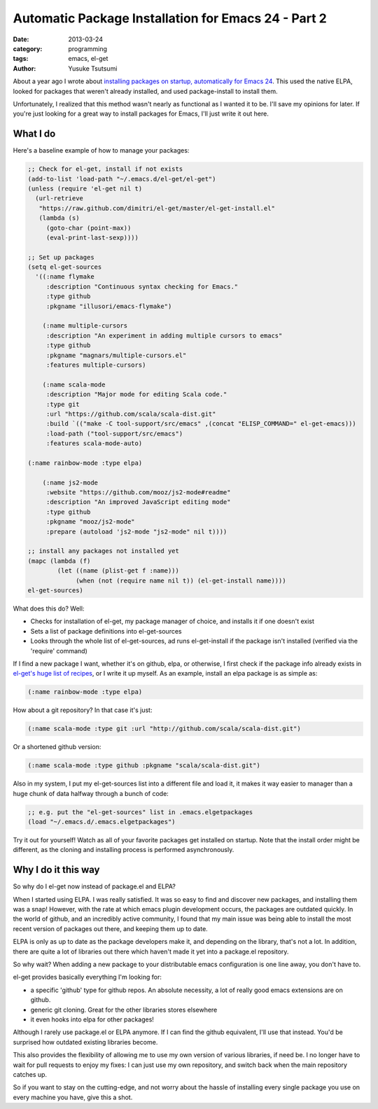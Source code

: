 Automatic Package Installation for Emacs 24 - Part 2
====================================================
:date: 2013-03-24 
:category: programming
:tags: emacs, el-get
:author: Yusuke Tsutsumi

About a year ago I wrote about `installing packages on startup, automatically for Emacs 24 <|filename|/old/automatic-package-installation-using-elpa-in-emacs-24.rst>`_. This used the native ELPA, looked for packages that weren't already installed, and used package-install to install them. 

Unfortunately, I realized that this method wasn't nearly as functional as I wanted it to be. I'll save my opinions for later. If you're just looking for a great way to install packages for Emacs, I'll just write it out here.

What I do
---------

Here's a baseline example of how to manage your packages:

.. code-block:: scheme

	;; Check for el-get, install if not exists
	(add-to-list 'load-path "~/.emacs.d/el-get/el-get")
	(unless (require 'el-get nil t)
	  (url-retrieve
	   "https://raw.github.com/dimitri/el-get/master/el-get-install.el"
	   (lambda (s)
	     (goto-char (point-max))
	     (eval-print-last-sexp))))

	;; Set up packages
	(setq el-get-sources
	  '((:name flymake
	     :description "Continuous syntax checking for Emacs."
	     :type github
	     :pkgname "illusori/emacs-flymake")

	    (:name multiple-cursors
	     :description "An experiment in adding multiple cursors to emacs"
	     :type github
	     :pkgname "magnars/multiple-cursors.el"
	     :features multiple-cursors)

	    (:name scala-mode
	     :description "Major mode for editing Scala code."
	     :type git
	     :url "https://github.com/scala/scala-dist.git"
	     :build `(("make -C tool-support/src/emacs" ,(concat "ELISP_COMMAND=" el-get-emacs)))
	     :load-path ("tool-support/src/emacs")
	     :features scala-mode-auto)

        (:name rainbow-mode :type elpa)

	    (:name js2-mode
	     :website "https://github.com/mooz/js2-mode#readme"
	     :description "An improved JavaScript editing mode"
	     :type github
	     :pkgname "mooz/js2-mode"
	     :prepare (autoload 'js2-mode "js2-mode" nil t))))

	;; install any packages not installed yet
	(mapc (lambda (f)
	        (let ((name (plist-get f :name)))
	             (when (not (require name nil t)) (el-get-install name))))
	el-get-sources)


What does this do? Well:

* Checks for installation of el-get, my package manager of choice, and installs it if one doesn't exist
* Sets a list of package definitions into el-get-sources
* Looks through the whole list of el-get-sources, ad runs el-get-install if the package isn't installed (verified via the 'require' command)

If I find a new package I want, whether it's on github, elpa, or
otherwise, I first check if the package info already exists in
`el-get's huge list of recipes
<https://github.com/dimitri/el-get/tree/master/recipes>`_, or I write
it up myself. As an example, install an elpa package is as simple as:

.. code-block:: scheme

    (:name rainbow-mode :type elpa)

How about a git repository? In that case it's just:

.. code-block:: scheme

	(:name scala-mode :type git :url "http://github.com/scala/scala-dist.git")

Or a shortened github version:

.. code-block:: scheme

	(:name scala-mode :type github :pkgname "scala/scala-dist.git")

Also in my system, I put my el-get-sources list into a different file and load it, it makes it way easier to manager than a huge chunk of data halfway through a bunch of code:

.. code-block:: scheme

	;; e.g. put the "el-get-sources" list in .emacs.elgetpackages
	(load "~/.emacs.d/.emacs.elgetpackages")

Try it out for yourself! Watch as all of your favorite packages get installed on startup. Note that the install order might be different, as the cloning and installing process is performed asynchronously.

Why I do it this way
--------------------

So why do I el-get now instead of package.el and ELPA? 

When I started using ELPA. I was really satisfied. It was so easy to find and discover new packages, and installing them was a snap! However, with the rate at which emacs plugin development occurs, the packages are outdated quickly. In the world of github, and an incredibly active community, I found that my main issue was being able to install the most recent version of packages out there, and keeping them up to date. 

ELPA is only as up to date as the package developers make it, and depending on the library, that's not a lot. In addition, there are quite a lot of libraries out there which haven't made it yet into a package.el repository. 

So why wait? When adding a new package to your distributable emacs configuration is one line away, you don't have to.

el-get provides basically everything I'm looking for:

* a specific 'github' type for github repos. An absolute necessity, a lot of really good emacs extensions are on github.
* generic git cloning. Great for the other libraries stores elsewhere
* it even hooks into elpa for other packages!

Although I rarely use package.el or ELPA anymore. If I can find the github equivalent, I'll use that instead. You'd be surprised how outdated existing libraries become. 

This also provides the flexibility of allowing me to use my own version of various libraries, if need be. I no longer have to wait for pull requests to enjoy my fixes: I can just use my own repository, and switch back when the main repository catches up.

So if you want to stay on the cutting-edge, and not worry about the hassle of installing every single package you use on every machine you have, give this a shot.
